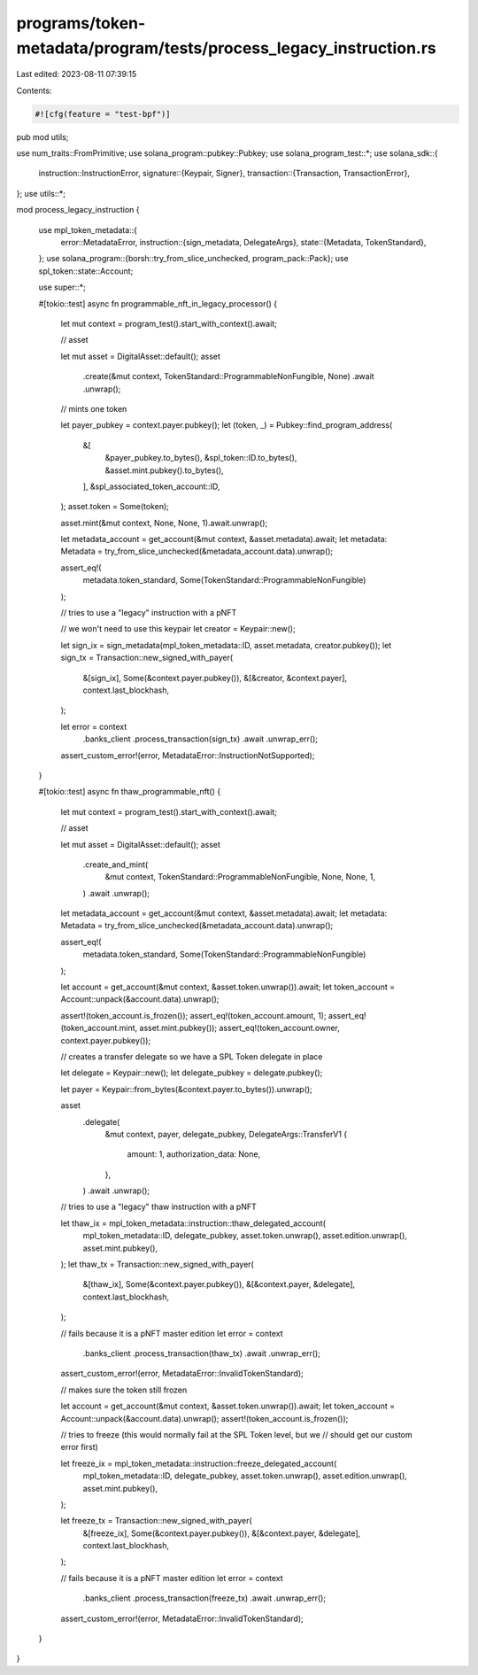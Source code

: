 programs/token-metadata/program/tests/process_legacy_instruction.rs
===================================================================

Last edited: 2023-08-11 07:39:15

Contents:

.. code-block:: rs

    #![cfg(feature = "test-bpf")]
pub mod utils;

use num_traits::FromPrimitive;
use solana_program::pubkey::Pubkey;
use solana_program_test::*;
use solana_sdk::{
    instruction::InstructionError,
    signature::{Keypair, Signer},
    transaction::{Transaction, TransactionError},
};
use utils::*;

mod process_legacy_instruction {

    use mpl_token_metadata::{
        error::MetadataError,
        instruction::{sign_metadata, DelegateArgs},
        state::{Metadata, TokenStandard},
    };
    use solana_program::{borsh::try_from_slice_unchecked, program_pack::Pack};
    use spl_token::state::Account;

    use super::*;

    #[tokio::test]
    async fn programmable_nft_in_legacy_processor() {
        let mut context = program_test().start_with_context().await;

        // asset

        let mut asset = DigitalAsset::default();
        asset
            .create(&mut context, TokenStandard::ProgrammableNonFungible, None)
            .await
            .unwrap();

        // mints one token

        let payer_pubkey = context.payer.pubkey();
        let (token, _) = Pubkey::find_program_address(
            &[
                &payer_pubkey.to_bytes(),
                &spl_token::ID.to_bytes(),
                &asset.mint.pubkey().to_bytes(),
            ],
            &spl_associated_token_account::ID,
        );
        asset.token = Some(token);

        asset.mint(&mut context, None, None, 1).await.unwrap();

        let metadata_account = get_account(&mut context, &asset.metadata).await;
        let metadata: Metadata = try_from_slice_unchecked(&metadata_account.data).unwrap();

        assert_eq!(
            metadata.token_standard,
            Some(TokenStandard::ProgrammableNonFungible)
        );

        // tries to use a "legacy" instruction with a pNFT

        // we won't need to use this keypair
        let creator = Keypair::new();

        let sign_ix = sign_metadata(mpl_token_metadata::ID, asset.metadata, creator.pubkey());
        let sign_tx = Transaction::new_signed_with_payer(
            &[sign_ix],
            Some(&context.payer.pubkey()),
            &[&creator, &context.payer],
            context.last_blockhash,
        );

        let error = context
            .banks_client
            .process_transaction(sign_tx)
            .await
            .unwrap_err();

        assert_custom_error!(error, MetadataError::InstructionNotSupported);
    }

    #[tokio::test]
    async fn thaw_programmable_nft() {
        let mut context = program_test().start_with_context().await;

        // asset

        let mut asset = DigitalAsset::default();
        asset
            .create_and_mint(
                &mut context,
                TokenStandard::ProgrammableNonFungible,
                None,
                None,
                1,
            )
            .await
            .unwrap();

        let metadata_account = get_account(&mut context, &asset.metadata).await;
        let metadata: Metadata = try_from_slice_unchecked(&metadata_account.data).unwrap();

        assert_eq!(
            metadata.token_standard,
            Some(TokenStandard::ProgrammableNonFungible)
        );

        let account = get_account(&mut context, &asset.token.unwrap()).await;
        let token_account = Account::unpack(&account.data).unwrap();

        assert!(token_account.is_frozen());
        assert_eq!(token_account.amount, 1);
        assert_eq!(token_account.mint, asset.mint.pubkey());
        assert_eq!(token_account.owner, context.payer.pubkey());

        // creates a transfer delegate so we have a SPL Token delegate in place

        let delegate = Keypair::new();
        let delegate_pubkey = delegate.pubkey();

        let payer = Keypair::from_bytes(&context.payer.to_bytes()).unwrap();

        asset
            .delegate(
                &mut context,
                payer,
                delegate_pubkey,
                DelegateArgs::TransferV1 {
                    amount: 1,
                    authorization_data: None,
                },
            )
            .await
            .unwrap();

        // tries to use a "legacy" thaw instruction with a pNFT

        let thaw_ix = mpl_token_metadata::instruction::thaw_delegated_account(
            mpl_token_metadata::ID,
            delegate_pubkey,
            asset.token.unwrap(),
            asset.edition.unwrap(),
            asset.mint.pubkey(),
        );
        let thaw_tx = Transaction::new_signed_with_payer(
            &[thaw_ix],
            Some(&context.payer.pubkey()),
            &[&context.payer, &delegate],
            context.last_blockhash,
        );

        // fails because it is a pNFT master edition
        let error = context
            .banks_client
            .process_transaction(thaw_tx)
            .await
            .unwrap_err();

        assert_custom_error!(error, MetadataError::InvalidTokenStandard);

        // makes sure the token still frozen

        let account = get_account(&mut context, &asset.token.unwrap()).await;
        let token_account = Account::unpack(&account.data).unwrap();
        assert!(token_account.is_frozen());

        // tries to freeze (this would normally fail at the SPL Token level, but we
        // should get our custom error first)

        let freeze_ix = mpl_token_metadata::instruction::freeze_delegated_account(
            mpl_token_metadata::ID,
            delegate_pubkey,
            asset.token.unwrap(),
            asset.edition.unwrap(),
            asset.mint.pubkey(),
        );

        let freeze_tx = Transaction::new_signed_with_payer(
            &[freeze_ix],
            Some(&context.payer.pubkey()),
            &[&context.payer, &delegate],
            context.last_blockhash,
        );

        // fails because it is a pNFT master edition
        let error = context
            .banks_client
            .process_transaction(freeze_tx)
            .await
            .unwrap_err();

        assert_custom_error!(error, MetadataError::InvalidTokenStandard);
    }
}


